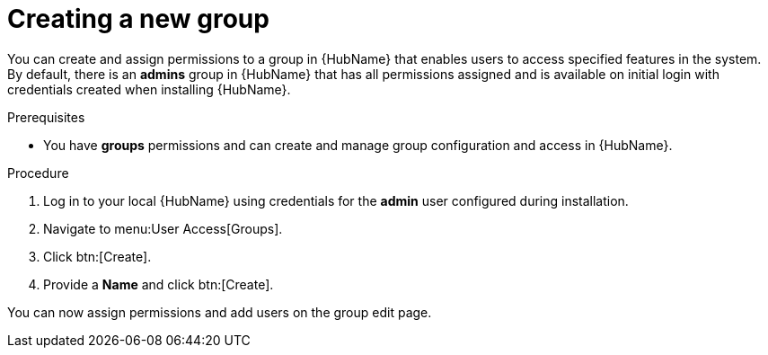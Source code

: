 // Module included in the following assemblies:
// obtaining-token/master.adoc
[id="proc-create-group"]

= Creating a new group

You can create and assign permissions to a group in {HubName} that enables users to access specified features in the system. By default, there is an *admins* group in {HubName} that has all permissions assigned and is available on initial login with credentials created when installing {HubName}.

.Prerequisites

* You have *groups* permissions and can create and manage group configuration and access in {HubName}.

.Procedure
. Log in to your local {HubName} using credentials for the *admin* user configured during installation.
. Navigate to menu:User Access[Groups].
. Click btn:[Create].
. Provide a *Name* and click btn:[Create].

You can now assign permissions and add users on the group edit page.
